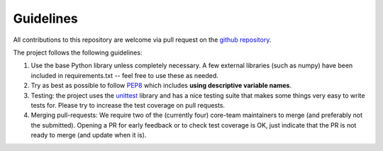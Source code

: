 Guidelines
==========

All contributions to this repository are welcome via pull request on the `github repository <https://github.com/Axelrod-Python/Axelrod>`_.

The project follows the following guidelines:

1. Use the base Python library unless completely necessary. A few external
   libraries (such as numpy) have been included in requirements.txt -- feel free
   to use these as needed.
2. Try as best as possible to follow `PEP8
   <https://www.python.org/dev/peps/pep-0008/>`_ which includes **using
   descriptive variable names**.
3. Testing: the project uses the `unittest
   <https://docs.python.org/2/library/unittest.html>`_ library and has a nice
   testing suite that makes some things very easy to write tests for. Please try
   to increase the test coverage on pull requests.
4. Merging pull-requests: We require two of the (currently four) core-team
   maintainers to merge (and preferably not the submitted). Opening a PR for early
   feedback or to check test coverage is OK, just indicate that the PR is not ready
   to merge (and update when it is).
